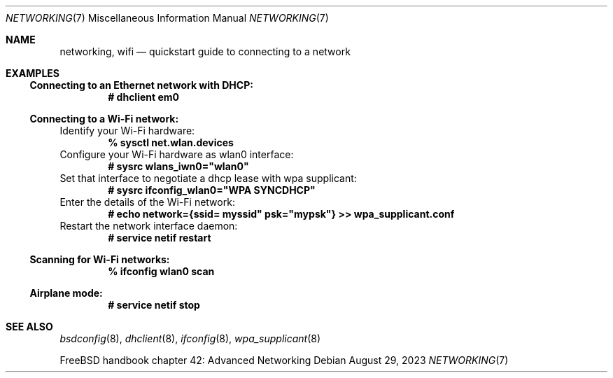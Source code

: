 .\"-
.\" SPDX-License-Identifier: BSD-2-Clause
.\"
.\" Copyright (c) 2023 Alexander Ziaee
.\"
.\" Redistribution and use in source and binary forms, with or without
.\" modification, are permitted provided that the following conditions
.\" are met:
.\" 1. Redistributions of source code must retain the above copyright
.\"    notice, this list of conditions and the following disclaimer.
.\" 2. Redistributions in binary form must reproduce the above copyright
.\"    notice, this list of conditions and the following disclaimer in the
.\"    documentation and/or other materials provided with the distribution.
.\"
.\" THIS SOFTWARE IS PROVIDED BY THE AUTHORS AND CONTRIBUTORS ``AS IS'' AND
.\" ANY EXPRESS OR IMPLIED WARRANTIES, INCLUDING, BUT NOT LIMITED TO, THE
.\" IMPLIED WARRANTIES OF MERCHANTABILITY AND FITNESS FOR A PARTICULAR PURPOSE
.\" ARE DISCLAIMED.  IN NO EVENT SHALL THE AUTHORS OR CONTRIBUTORS BE LIABLE
.\" FOR ANY DIRECT, INDIRECT, INCIDENTAL, SPECIAL, EXEMPLARY, OR CONSEQUENTIAL
.\" DAMAGES (INCLUDING, BUT NOT LIMITED TO, PROCUREMENT OF SUBSTITUTE GOODS
.\" OR SERVICES; LOSS OF USE, DATA, OR PROFITS; OR BUSINESS INTERRUPTION)
.\" HOWEVER CAUSED AND ON ANY THEORY OF LIABILITY, WHETHER IN CONTRACT, STRICT
.\" LIABILITY, OR TORT (INCLUDING NEGLIGENCE OR OTHERWISE) ARISING IN ANY WAY
.\" OUT OF THE USE OF THIS SOFTWARE, EVEN IF ADVISED OF THE POSSIBILITY OF
.\" SUCH DAMAGE.
.\"
.Dd August 29, 2023
.Dt "NETWORKING" 7
.Os
.Sh NAME
.Nm networking ,
.Nm wifi
.Nd quickstart guide to connecting to a network
.Sh EXAMPLES
.Ss Connecting to an Ethernet network with DHCP:
.Dl # dhclient em0
.Ss Connecting to a Wi-Fi network:
Identify your Wi-Fi hardware:
.Dl % sysctl net.wlan.devices
Configure your Wi-Fi hardware as wlan0 interface:
.Dl # sysrc wlans_iwn0="wlan0"
Set that interface to negotiate a dhcp lease with wpa supplicant:
.Dl # sysrc ifconfig_wlan0="WPA SYNCDHCP"
Enter the details of the Wi-Fi network:
.Dl # echo "network={ssid="myssid" psk="mypsk"} >> wpa_supplicant.conf
Restart the network interface daemon:
.Dl # service netif restart
.Ss Scanning for Wi-Fi networks:
.Dl % ifconfig wlan0 scan
.Ss Airplane mode:
.Dl # service netif stop
.Sh SEE ALSO
.Xr bsdconfig 8 ,
.Xr dhclient 8 ,
.Xr ifconfig 8 ,
.Xr wpa_supplicant 8
.Pp
.Fx
handbook chapter 42: Advanced Networking
